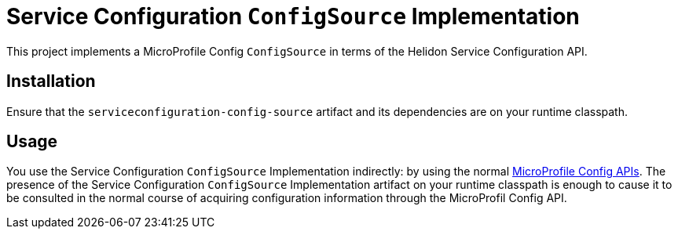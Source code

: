= Service Configuration `ConfigSource` Implementation

This project implements a MicroProfile Config `ConfigSource` in terms
of the Helidon Service Configuration API.

== Installation

Ensure that the `serviceconfiguration-config-source` artifact and its
dependencies are on your runtime classpath.

== Usage

You use the Service Configuration `ConfigSource` Implementation
indirectly: by using the normal
https://javadoc.io/doc/org.eclipse.microprofile.config/microprofile-config-api/1.2.1[MicroProfile
Config APIs].  The presence of the Service Configuration
`ConfigSource` Implementation artifact on your runtime classpath is
enough to cause it to be consulted in the normal course of acquiring
configuration information through the MicroProfil Config API.

